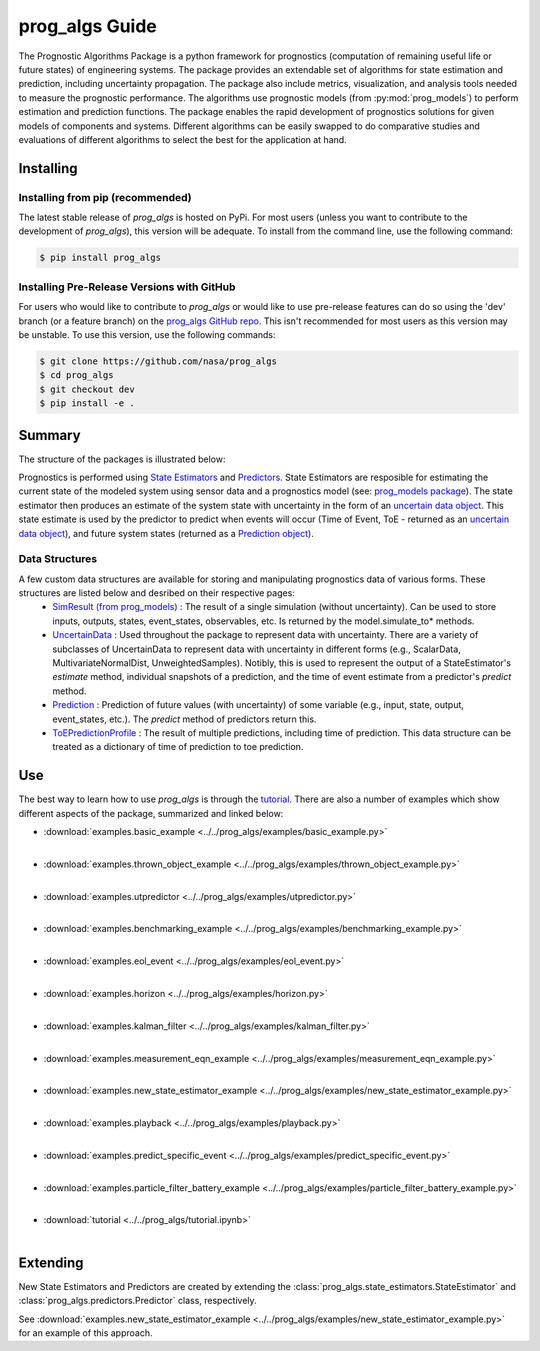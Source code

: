 prog_algs Guide
===================================================

.. raw:: html

    <iframe src="https://ghbtns.com/github-btn.html?user=nasa&repo=prog_algs&type=star&count=true&size=large" frameborder="0" scrolling="0" width="170" height="30" title="GitHub"></iframe>

.. image:: https://mybinder.org/badge_logo.svg
 :target: https://mybinder.org/v2/gh/nasa/prog_algs/master?labpath=tutorial.ipynb

The Prognostic Algorithms Package is a python framework for prognostics (computation of remaining useful life or future states) of engineering systems. The package provides an extendable set of algorithms for state estimation and prediction, including uncertainty propagation. The package also include metrics, visualization, and analysis tools needed to measure the prognostic performance. The algorithms use prognostic models (from :py:mod:`prog_models`) to perform estimation and prediction functions. The package enables the rapid development of prognostics solutions for given models of components and systems. Different algorithms can be easily swapped to do comparative studies and evaluations of different algorithms to select the best for the application at hand.

Installing
-----------------------

Installing from pip (recommended)
********************************************
The latest stable release of `prog_algs` is hosted on PyPi. For most users (unless you want to contribute to the development of `prog_algs`), this version will be adequate. To install from the command line, use the following command:

.. code-block:: console

    $ pip install prog_algs

Installing Pre-Release Versions with GitHub
********************************************
For users who would like to contribute to `prog_algs` or would like to use pre-release features can do so using the 'dev' branch (or a feature branch) on the `prog_algs GitHub repo <https://github.com/nasa/prog_algs>`__. This isn't recommended for most users as this version may be unstable. To use this version, use the following commands:

.. code-block:: console

    $ git clone https://github.com/nasa/prog_algs
    $ cd prog_algs
    $ git checkout dev 
    $ pip install -e .

Summary
---------

The structure of the packages is illustrated below:

.. image:: images/package_structure.png

Prognostics is performed using `State Estimators <state_estimators.html>`__ and `Predictors <predictors.html>`__. State Estimators are resposible for estimating the current state of the modeled system using sensor data and a prognostics model (see: `prog_models package <https://github.com/nasa/prog_models>`__). The state estimator then produces an estimate of the system state with uncertainty in the form of an `uncertain data object <uncertain_data.html>`__. This state estimate is used by the predictor to predict when events will occur (Time of Event, ToE - returned as an `uncertain data object <uncertain_data.html>`__), and future system states (returned as a `Prediction object <prediction.html#id1>`__).

Data Structures
***************

A few custom data structures are available for storing and manipulating prognostics data of various forms. These structures are listed below and desribed on their respective pages:
 * `SimResult (from prog_models) <https://nasa.github.io/prog_models/simresult.html>`__ : The result of a single simulation (without uncertainty). Can be used to store inputs, outputs, states, event_states, observables, etc. Is returned by the model.simulate_to* methods.
 * `UncertainData <uncertain_data.html>`__ : Used throughout the package to represent data with uncertainty. There are a variety of subclasses of UncertainData to represent data with uncertainty in different forms (e.g., ScalarData, MultivariateNormalDist, UnweightedSamples). Notibly, this is used to represent the output of a StateEstimator's `estimate` method, individual snapshots of a prediction, and the time of event estimate from a predictor's `predict` method.
 * `Prediction <prediction.html#id1>`__ : Prediction of future values (with uncertainty) of some variable (e.g., input, state, output, event_states, etc.). The `predict` method of predictors return this. 
 * `ToEPredictionProfile <prediction.html#toe-prediction-profile>`__ : The result of multiple predictions, including time of prediction. This data structure can be treated as a dictionary of time of prediction to toe prediction. 

Use 
----
The best way to learn how to use `prog_algs` is through the `tutorial <https://mybinder.org/v2/gh/nasa/prog_algs/master?labpath=tutorial.ipynb>`__. There are also a number of examples which show different aspects of the package, summarized and linked below:

* :download:`examples.basic_example <../../prog_algs/examples/basic_example.py>`
    .. automodule:: examples.basic_example
    |
* :download:`examples.thrown_object_example <../../prog_algs/examples/thrown_object_example.py>`
    .. automodule:: examples.thrown_object_example
    |
* :download:`examples.utpredictor <../../prog_algs/examples/utpredictor.py>`
    .. automodule:: examples.utpredictor
    |
* :download:`examples.benchmarking_example <../../prog_algs/examples/benchmarking_example.py>`
    .. automodule:: examples.benchmarking_example
    |
* :download:`examples.eol_event <../../prog_algs/examples/eol_event.py>`
    .. automodule:: examples.eol_event
    |
* :download:`examples.horizon <../../prog_algs/examples/horizon.py>`
    .. automodule:: examples.horizon
    |
* :download:`examples.kalman_filter <../../prog_algs/examples/kalman_filter.py>`
    .. automodule:: examples.kalman_filter
    |
* :download:`examples.measurement_eqn_example <../../prog_algs/examples/measurement_eqn_example.py>`
    .. automodule:: examples.measurement_eqn_example
    |
* :download:`examples.new_state_estimator_example <../../prog_algs/examples/new_state_estimator_example.py>`
    .. automodule:: examples.new_state_estimator_example
    |
* :download:`examples.playback <../../prog_algs/examples/playback.py>`
    .. automodule:: examples.playback
    |
* :download:`examples.predict_specific_event <../../prog_algs/examples/predict_specific_event.py>`
    .. automodule:: examples.predict_specific_event
    |
* :download:`examples.particle_filter_battery_example <../../prog_algs/examples/particle_filter_battery_example.py>`
    .. automodule:: examples.particle_filter_battery_example
    |
* :download:`tutorial <../../prog_algs/tutorial.ipynb>`
    |

Extending
---------
New State Estimators and Predictors are created by extending the :class:`prog_algs.state_estimators.StateEstimator` and :class:`prog_algs.predictors.Predictor` class, respectively. 

See :download:`examples.new_state_estimator_example <../../prog_algs/examples/new_state_estimator_example.py>` for an example of this approach.

